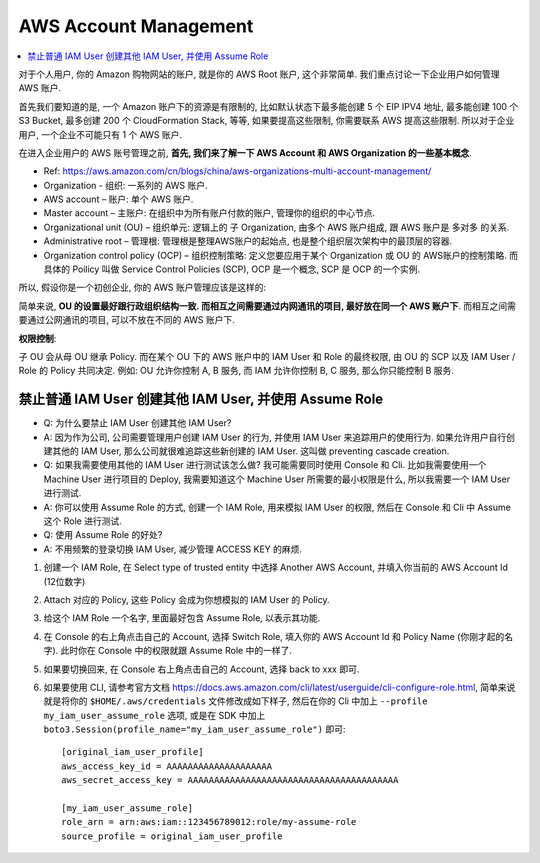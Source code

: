 AWS Account Management
==============================================================================

.. contents::
    :local:

对于个人用户, 你的 Amazon 购物网站的账户, 就是你的 AWS Root 账户, 这个非常简单. 我们重点讨论一下企业用户如何管理 AWS 账户.

首先我们要知道的是, 一个 Amazon 账户下的资源是有限制的, 比如默认状态下最多能创建 5 个 EIP IPV4 地址, 最多能创建 100 个 S3 Bucket, 最多创建 200 个 CloudFormation Stack, 等等, 如果要提高这些限制, 你需要联系 AWS 提高这些限制. 所以对于企业用户, 一个企业不可能只有 1 个 AWS 账户.

在进入企业用户的 AWS 账号管理之前, **首先, 我们来了解一下 AWS Account 和 AWS Organization 的一些基本概念**.

- Ref: https://aws.amazon.com/cn/blogs/china/aws-organizations-multi-account-management/

- Organization - 组织: 一系列的 AWS 账户.
- AWS account – 账户: 单个 AWS 账户.
- Master account – 主账户: 在组织中为所有账户付款的账户, 管理你的组织的中心节点.
- Organizational unit (OU) – 组织单元: 逻辑上的 子 Organization, 由多个 AWS 账户组成, 跟 AWS 账户是 多对多 的关系.
- Administrative root – 管理根: 管理根是整理AWS账户的起始点, 也是整个组织层次架构中的最顶层的容器.
- Organization control policy (OCP) – 组织控制策略: 定义您要应用于某个 Organization 或 OU 的 AWS账户的控制策略. 而具体的 Poilicy 叫做 Service Control Policies (SCP), OCP 是一个概念, SCP 是 OCP 的一个实例.

.. image:: https://d2908q01vomqb2.cloudfront.net/472b07b9fcf2c2451e8781e944bf5f77cd8457c8/2018/01/23/0122-2.png

所以, 假设你是一个初创企业, 你的 AWS 账户管理应该是这样的:

.. image:: ./AWS-Account-Management-in-Enterprise.png

简单来说, **OU 的设置最好跟行政组织结构一致. 而相互之间需要通过内网通讯的项目, 最好放在同一个 AWS 账户下**. 而相互之间需要通过公网通讯的项目, 可以不放在不同的 AWS 账户下.

**权限控制**:

子 OU 会从母 OU 继承 Policy. 而在某个 OU 下的 AWS 账户中的 IAM User 和 Role 的最终权限, 由 OU 的 SCP 以及 IAM User / Role 的 Policy 共同决定. 例如: OU 允许你控制 A, B 服务, 而 IAM 允许你控制 B, C 服务, 那么你只能控制 B 服务.


禁止普通 IAM User 创建其他 IAM User, 并使用 Assume Role
------------------------------------------------------------------------------

- Q: 为什么要禁止 IAM User 创建其他 IAM User?
- A: 因为作为公司, 公司需要管理用户创建 IAM User 的行为, 并使用 IAM User 来追踪用户的使用行为. 如果允许用户自行创建其他的 IAM User, 那么公司就很难追踪这些新创建的 IAM User. 这叫做 preventing cascade creation.

- Q: 如果我需要使用其他的 IAM User 进行测试该怎么做? 我可能需要同时使用 Console 和 Cli. 比如我需要使用一个 Machine User 进行项目的 Deploy, 我需要知道这个 Machine User 所需要的最小权限是什么, 所以我需要一个 IAM User 进行测试.
- A: 你可以使用 Assume Role 的方式, 创建一个 IAM Role, 用来模拟 IAM User 的权限, 然后在 Console 和 Cli 中 Assume 这个 Role 进行测试.

- Q: 使用 Assume Role 的好处?
- A: 不用频繁的登录切换 IAM User, 减少管理 ACCESS KEY 的麻烦.

1. 创建一个 IAM Role, 在 Select type of trusted entity 中选择 Another AWS Account, 并填入你当前的 AWS Account Id (12位数字)
2. Attach 对应的 Policy, 这些 Policy 会成为你想模拟的 IAM User 的 Policy.
3. 给这个 IAM Role 一个名字, 里面最好包含 Assume Role, 以表示其功能.
4. 在 Console 的右上角点击自己的 Account, 选择 Switch Role, 填入你的 AWS Account Id 和 Policy Name (你刚才起的名字). 此时你在 Console 中的权限就跟 Assume Role 中的一样了.
5. 如果要切换回来, 在 Console 右上角点击自己的 Account, 选择 back to xxx 即可.
6. 如果要使用 CLI, 请参考官方文档 https://docs.aws.amazon.com/cli/latest/userguide/cli-configure-role.html, 简单来说就是将你的 ``$HOME/.aws/credentials`` 文件修改成如下样子, 然后在你的 Cli 中加上 ``--profile my_iam_user_assume_role`` 选项, 或是在 SDK 中加上 ``boto3.Session(profile_name="my_iam_user_assume_role")`` 即可::

    [original_iam_user_profile]
    aws_access_key_id = AAAAAAAAAAAAAAAAAAAA
    aws_secret_access_key = AAAAAAAAAAAAAAAAAAAAAAAAAAAAAAAAAAAAAAAA

    [my_iam_user_assume_role]
    role_arn = arn:aws:iam::123456789012:role/my-assume-role
    source_profile = original_iam_user_profile
